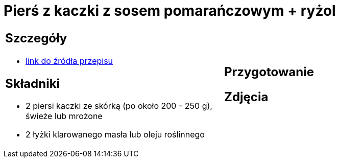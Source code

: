 = Pierś z kaczki z sosem pomarańczowym + ryżol

[cols=".<a,.<a"]
[frame=none]
[grid=none]
|===
|
== Szczegóły
* https://www.kwestiasmaku.com/kuchnia_polska/kaczka/piersi_kaczki_z_sosem_pomaranczowym/przepis.html[link do źródła przepisu]

== Składniki
* 2 piersi kaczki ze skórką (po około 200 - 250 g), świeże lub mrożone
* 2 łyżki klarowanego masła lub oleju roślinnego
|
== Przygotowanie

== Zdjęcia
|===
